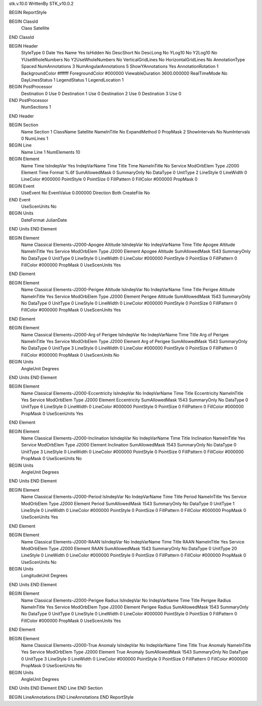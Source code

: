 stk.v.10.0
WrittenBy    STK_v10.0.2

BEGIN ReportStyle

BEGIN ClassId
	Class		Satellite
END ClassId

BEGIN Header
	StyleType		0
	Date		Yes
	Name		Yes
	IsHidden		No
	DescShort		No
	DescLong		No
	YLog10		No
	Y2Log10		No
	YUseWholeNumbers		No
	Y2UseWholeNumbers		No
	VerticalGridLines		No
	HorizontalGridLines		No
	AnnotationType		Spaced
	NumAnnotations		3
	NumAngularAnnotations		5
	ShowYAnnotations		Yes
	AnnotationRotation		1
	BackgroundColor		#ffffff
	ForegroundColor		#000000
	ViewableDuration		3600.000000
	RealTimeMode		No
	DayLinesStatus		1
	LegendStatus		1
	LegendLocation		1

BEGIN PostProcessor
	Destination	0
	Use	0
	Destination	1
	Use	0
	Destination	2
	Use	0
	Destination	3
	Use	0
END PostProcessor
	NumSections		1
END Header

BEGIN Section
	Name		Section 1
	ClassName		Satellite
	NameInTitle		No
	ExpandMethod		0
	PropMask		2
	ShowIntervals		No
	NumIntervals		0
	NumLines		1

BEGIN Line
	Name		Line 1
	NumElements		10

BEGIN Element
	Name		Time
	IsIndepVar		Yes
	IndepVarName		Time
	Title		Time
	NameInTitle		No
	Service		ModOrbElem
	Type		J2000
	Element		Time
	Format		%.6f
	SumAllowedMask		0
	SummaryOnly		No
	DataType		0
	UnitType		2
	LineStyle		0
	LineWidth		0
	LineColor		#000000
	PointStyle		0
	PointSize		0
	FillPattern		0
	FillColor		#000000
	PropMask		0
BEGIN Event
	UseEvent		No
	EventValue		0.000000
	Direction		Both
	CreateFile		No
END Event
	UseScenUnits		No
BEGIN Units
		DateFormat		JulianDate
END Units
END Element

BEGIN Element
	Name		Classical Elements-J2000-Apogee Altitude
	IsIndepVar		No
	IndepVarName		Time
	Title		Apogee Altitude
	NameInTitle		Yes
	Service		ModOrbElem
	Type		J2000
	Element		Apogee Altitude
	SumAllowedMask		1543
	SummaryOnly		No
	DataType		0
	UnitType		0
	LineStyle		0
	LineWidth		0
	LineColor		#000000
	PointStyle		0
	PointSize		0
	FillPattern		0
	FillColor		#000000
	PropMask		0
	UseScenUnits		Yes
END Element

BEGIN Element
	Name		Classical Elements-J2000-Perigee Altitude
	IsIndepVar		No
	IndepVarName		Time
	Title		Perigee Altitude
	NameInTitle		Yes
	Service		ModOrbElem
	Type		J2000
	Element		Perigee Altitude
	SumAllowedMask		1543
	SummaryOnly		No
	DataType		0
	UnitType		0
	LineStyle		0
	LineWidth		0
	LineColor		#000000
	PointStyle		0
	PointSize		0
	FillPattern		0
	FillColor		#000000
	PropMask		0
	UseScenUnits		Yes
END Element

BEGIN Element
	Name		Classical Elements-J2000-Arg of Perigee
	IsIndepVar		No
	IndepVarName		Time
	Title		Arg of Perigee
	NameInTitle		Yes
	Service		ModOrbElem
	Type		J2000
	Element		Arg of Perigee
	SumAllowedMask		1543
	SummaryOnly		No
	DataType		0
	UnitType		3
	LineStyle		0
	LineWidth		0
	LineColor		#000000
	PointStyle		0
	PointSize		0
	FillPattern		0
	FillColor		#000000
	PropMask		0
	UseScenUnits		No
BEGIN Units
		AngleUnit		Degrees
END Units
END Element

BEGIN Element
	Name		Classical Elements-J2000-Eccentricity
	IsIndepVar		No
	IndepVarName		Time
	Title		Eccentricity
	NameInTitle		Yes
	Service		ModOrbElem
	Type		J2000
	Element		Eccentricity
	SumAllowedMask		1543
	SummaryOnly		No
	DataType		0
	UnitType		6
	LineStyle		0
	LineWidth		0
	LineColor		#000000
	PointStyle		0
	PointSize		0
	FillPattern		0
	FillColor		#000000
	PropMask		0
	UseScenUnits		Yes
END Element

BEGIN Element
	Name		Classical Elements-J2000-Inclination
	IsIndepVar		No
	IndepVarName		Time
	Title		Inclination
	NameInTitle		Yes
	Service		ModOrbElem
	Type		J2000
	Element		Inclination
	SumAllowedMask		1543
	SummaryOnly		No
	DataType		0
	UnitType		3
	LineStyle		0
	LineWidth		0
	LineColor		#000000
	PointStyle		0
	PointSize		0
	FillPattern		0
	FillColor		#000000
	PropMask		0
	UseScenUnits		No
BEGIN Units
		AngleUnit		Degrees
END Units
END Element

BEGIN Element
	Name		Classical Elements-J2000-Period
	IsIndepVar		No
	IndepVarName		Time
	Title		Period
	NameInTitle		Yes
	Service		ModOrbElem
	Type		J2000
	Element		Period
	SumAllowedMask		1543
	SummaryOnly		No
	DataType		0
	UnitType		1
	LineStyle		0
	LineWidth		0
	LineColor		#000000
	PointStyle		0
	PointSize		0
	FillPattern		0
	FillColor		#000000
	PropMask		0
	UseScenUnits		Yes
END Element

BEGIN Element
	Name		Classical Elements-J2000-RAAN
	IsIndepVar		No
	IndepVarName		Time
	Title		RAAN
	NameInTitle		Yes
	Service		ModOrbElem
	Type		J2000
	Element		RAAN
	SumAllowedMask		1543
	SummaryOnly		No
	DataType		0
	UnitType		20
	LineStyle		0
	LineWidth		0
	LineColor		#000000
	PointStyle		0
	PointSize		0
	FillPattern		0
	FillColor		#000000
	PropMask		0
	UseScenUnits		No
BEGIN Units
		LongitudeUnit		Degrees
END Units
END Element

BEGIN Element
	Name		Classical Elements-J2000-Perigee Radius
	IsIndepVar		No
	IndepVarName		Time
	Title		Perigee Radius
	NameInTitle		Yes
	Service		ModOrbElem
	Type		J2000
	Element		Perigee Radius
	SumAllowedMask		1543
	SummaryOnly		No
	DataType		0
	UnitType		0
	LineStyle		0
	LineWidth		0
	LineColor		#000000
	PointStyle		0
	PointSize		0
	FillPattern		0
	FillColor		#000000
	PropMask		0
	UseScenUnits		Yes
END Element

BEGIN Element
	Name		Classical Elements-J2000-True Anomaly
	IsIndepVar		No
	IndepVarName		Time
	Title		True Anomaly
	NameInTitle		Yes
	Service		ModOrbElem
	Type		J2000
	Element		True Anomaly
	SumAllowedMask		1543
	SummaryOnly		No
	DataType		0
	UnitType		3
	LineStyle		0
	LineWidth		0
	LineColor		#000000
	PointStyle		0
	PointSize		0
	FillPattern		0
	FillColor		#000000
	PropMask		0
	UseScenUnits		No
BEGIN Units
		AngleUnit		Degrees
END Units
END Element
END Line
END Section

BEGIN LineAnnotations
END LineAnnotations
END ReportStyle

